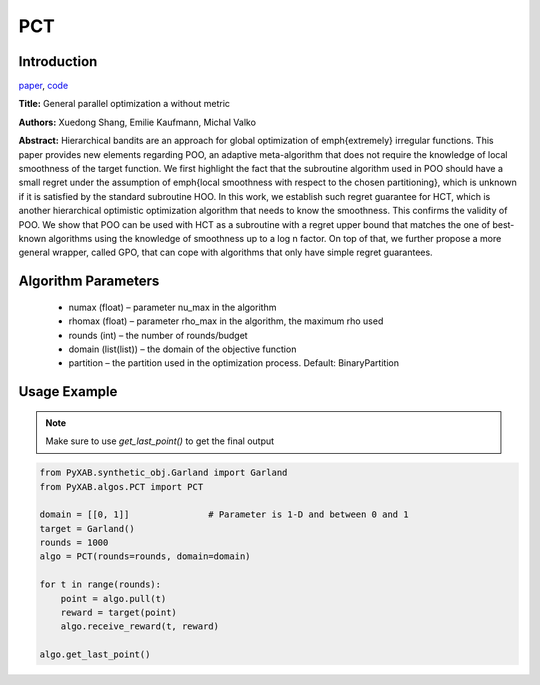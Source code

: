 PCT
========

Introduction
------------
`paper <https://proceedings.mlr.press/v98/xuedong19a.html>`_,
`code <https://github.com/WilliamLwj/PyXAB/blob/main/PyXAB/algos/GPO.py>`_

**Title:** General parallel optimization a without metric

**Authors:** Xuedong Shang, Emilie Kaufmann, Michal Valko

**Abstract:** Hierarchical bandits are an approach for global optimization of \emph{extremely} irregular functions.
This paper provides new elements regarding POO, an adaptive meta-algorithm that does not require the knowledge of local
smoothness of the target function. We first highlight the fact that the subroutine algorithm used in POO should have a
small regret under the assumption of \emph{local smoothness with respect to the chosen partitioning}, which is unknown
if it is satisfied by the standard subroutine HOO. In this work, we establish such regret guarantee for HCT, which is
another hierarchical optimistic optimization algorithm that needs to know the smoothness. This confirms the validity of
POO. We show that POO can be used with HCT as a subroutine with a regret upper bound that matches the one of best-known
algorithms using the knowledge of smoothness up to a log n factor. On top of that, we further propose a more general
wrapper, called GPO, that can cope with algorithms that only have simple regret guarantees.

.. image:: PCT.png



Algorithm Parameters
--------------------
    * numax (float) – parameter nu_max in the algorithm
    * rhomax (float) – parameter rho_max in the algorithm, the maximum rho used
    * rounds (int) – the number of rounds/budget
    * domain (list(list)) – the domain of the objective function
    * partition – the partition used in the optimization process. Default: BinaryPartition

Usage Example
-------------

.. note::

    Make sure to use `get_last_point()` to get the final output

.. code-block:: python3

    from PyXAB.synthetic_obj.Garland import Garland
    from PyXAB.algos.PCT import PCT

    domain = [[0, 1]]               # Parameter is 1-D and between 0 and 1
    target = Garland()
    rounds = 1000
    algo = PCT(rounds=rounds, domain=domain)

    for t in range(rounds):
        point = algo.pull(t)
        reward = target(point)
        algo.receive_reward(t, reward)

    algo.get_last_point()